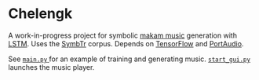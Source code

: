 * Chelengk
  A work-in-progress project for symbolic [[https://en.wikipedia.org/wiki/Turkish_makam][makam music]] generation with [[https://en.wikipedia.org/wiki/LSTM][LSTM]].
  Uses the [[https://github.com/MTG/SymbTr][SymbTr]] corpus. Depends on [[https://www.tensorflow.org/][TensorFlow]] and [[http://www.portaudio.com/][PortAudio]].

  See [[file:main.py][ =main.py= ]] for an example of training and generating music.
  [[file:start_gui.py][ =start_gui.py= ]] launches the music player.
